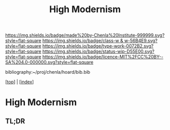 #   -*- mode: org; fill-column: 60 -*-

#+TITLE: High Modernism
#+STARTUP: showall
#+TOC: headlines 4
#+PROPERTY: filename

[[https://img.shields.io/badge/made%20by-Chenla%20Institute-999999.svg?style=flat-square]] 
[[https://img.shields.io/badge/class-w & w-56B4E9.svg?style=flat-square]]
[[https://img.shields.io/badge/type-work-0072B2.svg?style=flat-square]]
[[https://img.shields.io/badge/status-wip-D55E00.svg?style=flat-square]]
[[https://img.shields.io/badge/licence-MIT%2FCC%20BY--SA%204.0-000000.svg?style=flat-square]]

bibliography:~/proj/chenla/hoard/bib.bib

[[[../index.org][top]]] | [[[./index.org][index]]]


* High Modernism
:PROPERTIES:
:CUSTOM_ID:
:Name:     /home/deerpig/proj/chenla/warp/01/04/ww-high-modernism.org
:Created:  2018-04-25T10:53@Prek Leap (11.642600N-104.919210W)
:ID:       c7d2915f-a83d-4b0b-8137-12726e144de0
:VER:      577900503.355876936
:GEO:      48P-491193-1287029-15
:BXID:     proj:IBU4-5630
:Class:    primer
:Type:     work
:Status:   wip
:Licence:  MIT/CC BY-SA 4.0
:END:

** TL;DR



